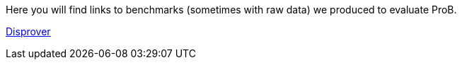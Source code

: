 ifndef::imagesdir[:imagesdir: ../../asciidoc/images/]
Here you will find links to benchmarks (sometimes with raw data) we
produced to evaluate ProB.

link:/sefm2015[Disprover]
